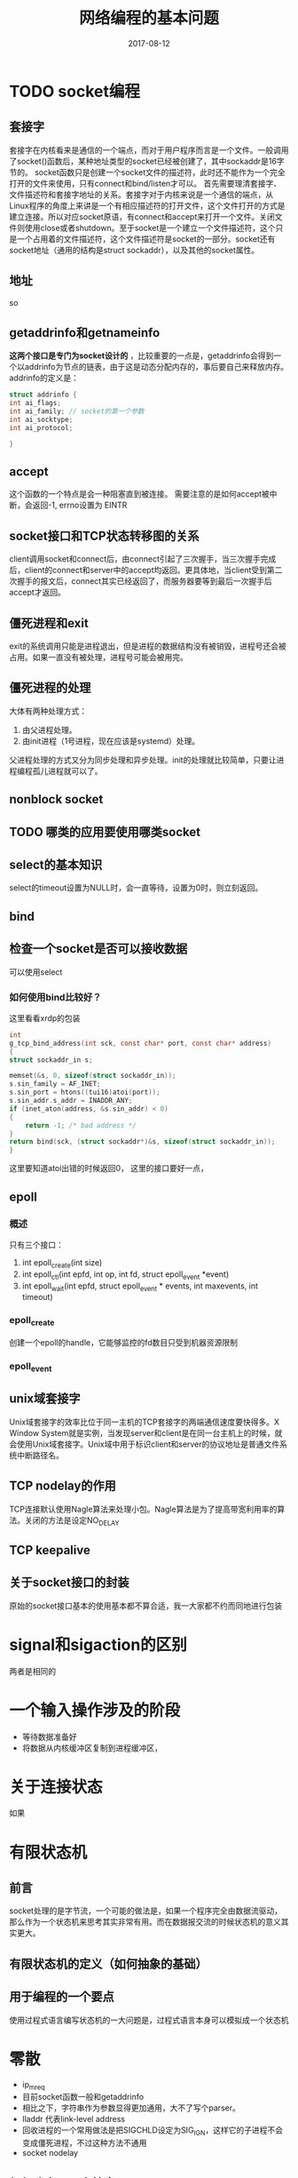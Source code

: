 #+TITLE: 网络编程的基本问题
#+DATE: 2017-08-12
#+LAYOUT: post
#+TAGS: Network
#+CATEGORIES: Network

* TODO socket编程
** 套接字
   套接字在内核看来是通信的一个端点，而对于用户程序而言是一个文件。一般调用了socket()函数后，某种地址类型的socket已经被创建了，其中sockaddr是16字节的。
   socket函数只是创建一个socket文件的描述符，此时还不能作为一个完全打开的文件来使用，只有connect和bind/listen才可以。
   首先需要理清套接字、文件描述符和套接字地址的关系。套接字对于内核来说是一个通信的端点，从Linux程序的角度上来讲是一个有相应描述符的打开文件，这个文件打开的方式是建立连接。所以对应socket原语，有connect和accept来打开一个文件。关闭文件则使用close或者shutdown。至于socket是一个建立一个文件描述符，这个只是一个占用着的文件描述符，这个文件描述符是socket的一部分。socket还有socket地址（通用的结构是struct sockaddr），以及其他的socket属性。
** 地址
   so
** getaddrinfo和getnameinfo
   *这两个接口是专门为socket设计的* ，比较重要的一点是，getaddrinfo会得到一个以addrinfo为节点的链表，由于这是动态分配内存的，事后要自己来释放内存。addrinfo的定义是：
   #+BEGIN_SRC C
     struct addrinfo {
	 int ai_flags;
	 int ai_family; // socket的第一个参数
	 int ai_socktype;
	 int ai_protocol;
    
     }
   #+END_SRC
   
** accept
   这个函数的一个特点是会一种阻塞直到被连接。
   需要注意的是如何accept被中断，会返回-1, errno设置为 EINTR
** socket接口和TCP状态转移图的关系
   client调用socket和connect后，由connect引起了三次握手，当三次握手完成后，client的connect和server中的accept均返回。更具体地，当client受到第二次握手的报文后，connect其实已经返回了，而服务器要等到最后一次握手后accept才返回。
** 僵死进程和exit
   exit的系统调用只能是进程退出，但是进程的数据结构没有被销毁，进程号还会被占用。如果一直没有被处理，进程号可能会被用完。
** 僵死进程的处理
   大体有两种处理方式：
   1) 由父进程处理。
   2) 由init进程（1号进程，现在应该是systemd）处理。
   父进程处理的方式又分为同步处理和异步处理。init的处理就比较简单，只要让进程编程孤儿进程就可以了。
** nonblock socket
** TODO 哪类的应用要使用哪类socket
** select的基本知识
   select的timeout设置为NULL时，会一直等待，设置为0时，则立刻返回。
** bind
** 检查一个socket是否可以接收数据
   可以使用select
*** 如何使用bind比较好？
    这里看看xrdp的包装
    #+BEGIN_SRC C
      int
      g_tcp_bind_address(int sck, const char* port, const char* address)
      {
	  struct sockaddr_in s;

	  memset(&s, 0, sizeof(struct sockaddr_in));
	  s.sin_family = AF_INET;
	  s.sin_port = htons((tui16)atoi(port));
	  s.sin_addr.s_addr = INADDR_ANY;
	  if (inet_aton(address, &s.sin_addr) < 0)
	  {
	      return -1; /* bad address */
	  }
	  return bind(sck, (struct sockaddr*)&s, sizeof(struct sockaddr_in));
      }
    #+END_SRC
    这里要知道atoi出错的时候返回0，
    这里的接口要好一点，
** epoll
*** 概述
   只有三个接口：
   1) int epoll_create(int size)
   2) int epoll_ctl(int epfd, int op, int fd, struct epoll_event *event)
   3) int epoll_wait(int epfd, struct epoll_event * events, int maxevents, int timeout)
*** epoll_create 
    创建一个epoll的handle，它能够监控的fd数目只受到机器资源限制
*** epoll_event
** unix域套接字
   Unix域套接字的效率比位于同一主机的TCP套接字的两端通信速度要快得多。X Window System就是实例，当发现server和client是在同一台主机上的时候，就会使用Unix域套接字。Unix域中用于标识client和server的协议地址是普通文件系统中断路径名。
** TCP nodelay的作用
   TCP连接默认使用Nagle算法来处理小包。Nagle算法是为了提高带宽利用率的算法。关闭的方法是设定NO_DELAY
** TCP keepalive
** 关于socket接口的封装
   原始的socket接口基本的使用基本都不算合适，我一大家都不约而同地进行包装
* signal和sigaction的区别
  两者是相同的
* 一个输入操作涉及的阶段
  - 等待数据准备好
  - 将数据从内核缓冲区复制到进程缓冲区，
* 关于连接状态
  如果
* 有限状态机
** 前言
   socket处理的是字节流，一个可能的做法是，如果一个程序完全由数据流驱动，那么作为一个状态机来思考其实非常有用。而在数据报交流的时候状态机的意义其实更大。
** 有限状态机的定义（如何抽象的基础）
** 用于编程的一个要点
   使用过程式语言编写状态机的一大问题是，过程式语言本身可以模拟成一个状态机
* 零散
  - ip_mreq
  - 目前socket函数一般和getaddrinfo
  - 相比之下，字符串作为参数显得更加通用，大不了写个parser。
  - lladdr 代表link-level address
  - 回收进程的一个常用做法是把SIGCHLD设定为SIG_IGN，这样它的子进程不会变成僵死进程，不过这种方法不通用
  - socket nodelay
** 如何建立UDP套接字
** tcpdump的使用
   混杂模式下网络接口会截获经过接口的每个分组。一般是广播的分组，单播的除非是发送给自己的，否则一般不会被收到。但某种程度上可以了解网络的一些信息。
** 为什么要实现僵死进程
   方便父进程获取子进程的信息，当然这样很多时候会造成资源的浪费，所以一个比较好的做法是每次调用fork后要执行wait来回收。
** accept能有的东西
   accept如何接收不同种类的socket，
* 参考
  - 《计算理论导引》
